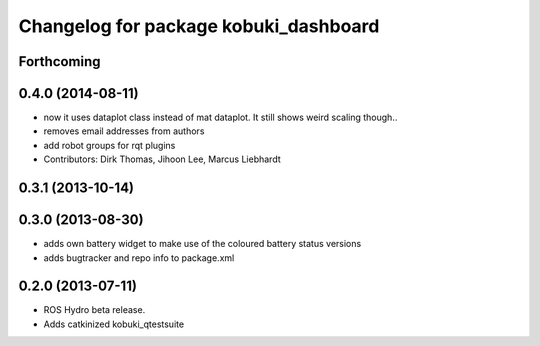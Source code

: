 ^^^^^^^^^^^^^^^^^^^^^^^^^^^^^^^^^^^^^^
Changelog for package kobuki_dashboard
^^^^^^^^^^^^^^^^^^^^^^^^^^^^^^^^^^^^^^

Forthcoming
-----------

0.4.0 (2014-08-11)
------------------
* now it uses dataplot class instead of mat dataplot. It still shows weird scaling though..
* removes email addresses from authors
* add robot groups for rqt plugins
* Contributors: Dirk Thomas, Jihoon Lee, Marcus Liebhardt

0.3.1 (2013-10-14)
------------------

0.3.0 (2013-08-30)
------------------
* adds own battery widget to make use of the coloured battery status versions
* adds bugtracker and repo info to package.xml

0.2.0 (2013-07-11)
------------------
* ROS Hydro beta release.
* Adds catkinized kobuki_qtestsuite

